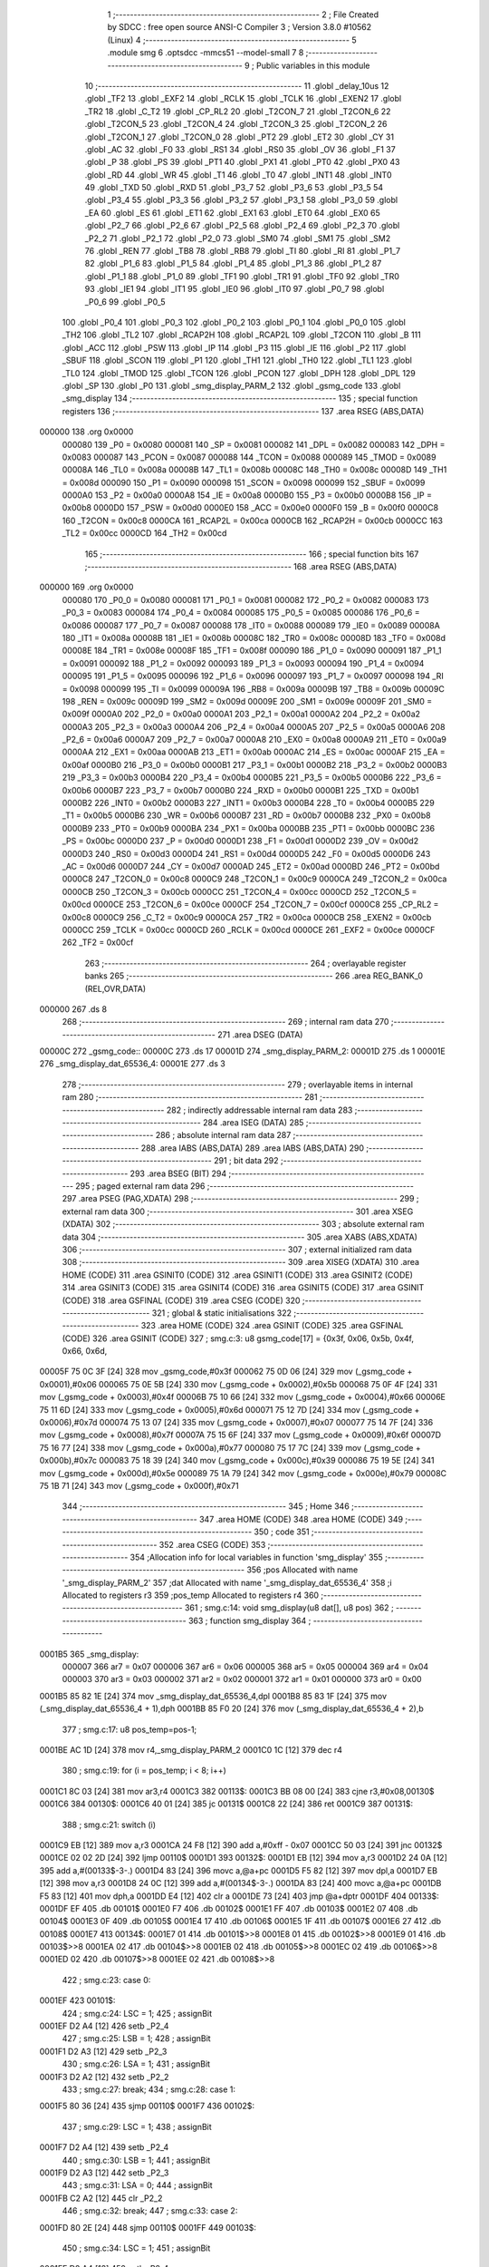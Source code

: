                                       1 ;--------------------------------------------------------
                                      2 ; File Created by SDCC : free open source ANSI-C Compiler
                                      3 ; Version 3.8.0 #10562 (Linux)
                                      4 ;--------------------------------------------------------
                                      5 	.module smg
                                      6 	.optsdcc -mmcs51 --model-small
                                      7 	
                                      8 ;--------------------------------------------------------
                                      9 ; Public variables in this module
                                     10 ;--------------------------------------------------------
                                     11 	.globl _delay_10us
                                     12 	.globl _TF2
                                     13 	.globl _EXF2
                                     14 	.globl _RCLK
                                     15 	.globl _TCLK
                                     16 	.globl _EXEN2
                                     17 	.globl _TR2
                                     18 	.globl _C_T2
                                     19 	.globl _CP_RL2
                                     20 	.globl _T2CON_7
                                     21 	.globl _T2CON_6
                                     22 	.globl _T2CON_5
                                     23 	.globl _T2CON_4
                                     24 	.globl _T2CON_3
                                     25 	.globl _T2CON_2
                                     26 	.globl _T2CON_1
                                     27 	.globl _T2CON_0
                                     28 	.globl _PT2
                                     29 	.globl _ET2
                                     30 	.globl _CY
                                     31 	.globl _AC
                                     32 	.globl _F0
                                     33 	.globl _RS1
                                     34 	.globl _RS0
                                     35 	.globl _OV
                                     36 	.globl _F1
                                     37 	.globl _P
                                     38 	.globl _PS
                                     39 	.globl _PT1
                                     40 	.globl _PX1
                                     41 	.globl _PT0
                                     42 	.globl _PX0
                                     43 	.globl _RD
                                     44 	.globl _WR
                                     45 	.globl _T1
                                     46 	.globl _T0
                                     47 	.globl _INT1
                                     48 	.globl _INT0
                                     49 	.globl _TXD
                                     50 	.globl _RXD
                                     51 	.globl _P3_7
                                     52 	.globl _P3_6
                                     53 	.globl _P3_5
                                     54 	.globl _P3_4
                                     55 	.globl _P3_3
                                     56 	.globl _P3_2
                                     57 	.globl _P3_1
                                     58 	.globl _P3_0
                                     59 	.globl _EA
                                     60 	.globl _ES
                                     61 	.globl _ET1
                                     62 	.globl _EX1
                                     63 	.globl _ET0
                                     64 	.globl _EX0
                                     65 	.globl _P2_7
                                     66 	.globl _P2_6
                                     67 	.globl _P2_5
                                     68 	.globl _P2_4
                                     69 	.globl _P2_3
                                     70 	.globl _P2_2
                                     71 	.globl _P2_1
                                     72 	.globl _P2_0
                                     73 	.globl _SM0
                                     74 	.globl _SM1
                                     75 	.globl _SM2
                                     76 	.globl _REN
                                     77 	.globl _TB8
                                     78 	.globl _RB8
                                     79 	.globl _TI
                                     80 	.globl _RI
                                     81 	.globl _P1_7
                                     82 	.globl _P1_6
                                     83 	.globl _P1_5
                                     84 	.globl _P1_4
                                     85 	.globl _P1_3
                                     86 	.globl _P1_2
                                     87 	.globl _P1_1
                                     88 	.globl _P1_0
                                     89 	.globl _TF1
                                     90 	.globl _TR1
                                     91 	.globl _TF0
                                     92 	.globl _TR0
                                     93 	.globl _IE1
                                     94 	.globl _IT1
                                     95 	.globl _IE0
                                     96 	.globl _IT0
                                     97 	.globl _P0_7
                                     98 	.globl _P0_6
                                     99 	.globl _P0_5
                                    100 	.globl _P0_4
                                    101 	.globl _P0_3
                                    102 	.globl _P0_2
                                    103 	.globl _P0_1
                                    104 	.globl _P0_0
                                    105 	.globl _TH2
                                    106 	.globl _TL2
                                    107 	.globl _RCAP2H
                                    108 	.globl _RCAP2L
                                    109 	.globl _T2CON
                                    110 	.globl _B
                                    111 	.globl _ACC
                                    112 	.globl _PSW
                                    113 	.globl _IP
                                    114 	.globl _P3
                                    115 	.globl _IE
                                    116 	.globl _P2
                                    117 	.globl _SBUF
                                    118 	.globl _SCON
                                    119 	.globl _P1
                                    120 	.globl _TH1
                                    121 	.globl _TH0
                                    122 	.globl _TL1
                                    123 	.globl _TL0
                                    124 	.globl _TMOD
                                    125 	.globl _TCON
                                    126 	.globl _PCON
                                    127 	.globl _DPH
                                    128 	.globl _DPL
                                    129 	.globl _SP
                                    130 	.globl _P0
                                    131 	.globl _smg_display_PARM_2
                                    132 	.globl _gsmg_code
                                    133 	.globl _smg_display
                                    134 ;--------------------------------------------------------
                                    135 ; special function registers
                                    136 ;--------------------------------------------------------
                                    137 	.area RSEG    (ABS,DATA)
      000000                        138 	.org 0x0000
                           000080   139 _P0	=	0x0080
                           000081   140 _SP	=	0x0081
                           000082   141 _DPL	=	0x0082
                           000083   142 _DPH	=	0x0083
                           000087   143 _PCON	=	0x0087
                           000088   144 _TCON	=	0x0088
                           000089   145 _TMOD	=	0x0089
                           00008A   146 _TL0	=	0x008a
                           00008B   147 _TL1	=	0x008b
                           00008C   148 _TH0	=	0x008c
                           00008D   149 _TH1	=	0x008d
                           000090   150 _P1	=	0x0090
                           000098   151 _SCON	=	0x0098
                           000099   152 _SBUF	=	0x0099
                           0000A0   153 _P2	=	0x00a0
                           0000A8   154 _IE	=	0x00a8
                           0000B0   155 _P3	=	0x00b0
                           0000B8   156 _IP	=	0x00b8
                           0000D0   157 _PSW	=	0x00d0
                           0000E0   158 _ACC	=	0x00e0
                           0000F0   159 _B	=	0x00f0
                           0000C8   160 _T2CON	=	0x00c8
                           0000CA   161 _RCAP2L	=	0x00ca
                           0000CB   162 _RCAP2H	=	0x00cb
                           0000CC   163 _TL2	=	0x00cc
                           0000CD   164 _TH2	=	0x00cd
                                    165 ;--------------------------------------------------------
                                    166 ; special function bits
                                    167 ;--------------------------------------------------------
                                    168 	.area RSEG    (ABS,DATA)
      000000                        169 	.org 0x0000
                           000080   170 _P0_0	=	0x0080
                           000081   171 _P0_1	=	0x0081
                           000082   172 _P0_2	=	0x0082
                           000083   173 _P0_3	=	0x0083
                           000084   174 _P0_4	=	0x0084
                           000085   175 _P0_5	=	0x0085
                           000086   176 _P0_6	=	0x0086
                           000087   177 _P0_7	=	0x0087
                           000088   178 _IT0	=	0x0088
                           000089   179 _IE0	=	0x0089
                           00008A   180 _IT1	=	0x008a
                           00008B   181 _IE1	=	0x008b
                           00008C   182 _TR0	=	0x008c
                           00008D   183 _TF0	=	0x008d
                           00008E   184 _TR1	=	0x008e
                           00008F   185 _TF1	=	0x008f
                           000090   186 _P1_0	=	0x0090
                           000091   187 _P1_1	=	0x0091
                           000092   188 _P1_2	=	0x0092
                           000093   189 _P1_3	=	0x0093
                           000094   190 _P1_4	=	0x0094
                           000095   191 _P1_5	=	0x0095
                           000096   192 _P1_6	=	0x0096
                           000097   193 _P1_7	=	0x0097
                           000098   194 _RI	=	0x0098
                           000099   195 _TI	=	0x0099
                           00009A   196 _RB8	=	0x009a
                           00009B   197 _TB8	=	0x009b
                           00009C   198 _REN	=	0x009c
                           00009D   199 _SM2	=	0x009d
                           00009E   200 _SM1	=	0x009e
                           00009F   201 _SM0	=	0x009f
                           0000A0   202 _P2_0	=	0x00a0
                           0000A1   203 _P2_1	=	0x00a1
                           0000A2   204 _P2_2	=	0x00a2
                           0000A3   205 _P2_3	=	0x00a3
                           0000A4   206 _P2_4	=	0x00a4
                           0000A5   207 _P2_5	=	0x00a5
                           0000A6   208 _P2_6	=	0x00a6
                           0000A7   209 _P2_7	=	0x00a7
                           0000A8   210 _EX0	=	0x00a8
                           0000A9   211 _ET0	=	0x00a9
                           0000AA   212 _EX1	=	0x00aa
                           0000AB   213 _ET1	=	0x00ab
                           0000AC   214 _ES	=	0x00ac
                           0000AF   215 _EA	=	0x00af
                           0000B0   216 _P3_0	=	0x00b0
                           0000B1   217 _P3_1	=	0x00b1
                           0000B2   218 _P3_2	=	0x00b2
                           0000B3   219 _P3_3	=	0x00b3
                           0000B4   220 _P3_4	=	0x00b4
                           0000B5   221 _P3_5	=	0x00b5
                           0000B6   222 _P3_6	=	0x00b6
                           0000B7   223 _P3_7	=	0x00b7
                           0000B0   224 _RXD	=	0x00b0
                           0000B1   225 _TXD	=	0x00b1
                           0000B2   226 _INT0	=	0x00b2
                           0000B3   227 _INT1	=	0x00b3
                           0000B4   228 _T0	=	0x00b4
                           0000B5   229 _T1	=	0x00b5
                           0000B6   230 _WR	=	0x00b6
                           0000B7   231 _RD	=	0x00b7
                           0000B8   232 _PX0	=	0x00b8
                           0000B9   233 _PT0	=	0x00b9
                           0000BA   234 _PX1	=	0x00ba
                           0000BB   235 _PT1	=	0x00bb
                           0000BC   236 _PS	=	0x00bc
                           0000D0   237 _P	=	0x00d0
                           0000D1   238 _F1	=	0x00d1
                           0000D2   239 _OV	=	0x00d2
                           0000D3   240 _RS0	=	0x00d3
                           0000D4   241 _RS1	=	0x00d4
                           0000D5   242 _F0	=	0x00d5
                           0000D6   243 _AC	=	0x00d6
                           0000D7   244 _CY	=	0x00d7
                           0000AD   245 _ET2	=	0x00ad
                           0000BD   246 _PT2	=	0x00bd
                           0000C8   247 _T2CON_0	=	0x00c8
                           0000C9   248 _T2CON_1	=	0x00c9
                           0000CA   249 _T2CON_2	=	0x00ca
                           0000CB   250 _T2CON_3	=	0x00cb
                           0000CC   251 _T2CON_4	=	0x00cc
                           0000CD   252 _T2CON_5	=	0x00cd
                           0000CE   253 _T2CON_6	=	0x00ce
                           0000CF   254 _T2CON_7	=	0x00cf
                           0000C8   255 _CP_RL2	=	0x00c8
                           0000C9   256 _C_T2	=	0x00c9
                           0000CA   257 _TR2	=	0x00ca
                           0000CB   258 _EXEN2	=	0x00cb
                           0000CC   259 _TCLK	=	0x00cc
                           0000CD   260 _RCLK	=	0x00cd
                           0000CE   261 _EXF2	=	0x00ce
                           0000CF   262 _TF2	=	0x00cf
                                    263 ;--------------------------------------------------------
                                    264 ; overlayable register banks
                                    265 ;--------------------------------------------------------
                                    266 	.area REG_BANK_0	(REL,OVR,DATA)
      000000                        267 	.ds 8
                                    268 ;--------------------------------------------------------
                                    269 ; internal ram data
                                    270 ;--------------------------------------------------------
                                    271 	.area DSEG    (DATA)
      00000C                        272 _gsmg_code::
      00000C                        273 	.ds 17
      00001D                        274 _smg_display_PARM_2:
      00001D                        275 	.ds 1
      00001E                        276 _smg_display_dat_65536_4:
      00001E                        277 	.ds 3
                                    278 ;--------------------------------------------------------
                                    279 ; overlayable items in internal ram 
                                    280 ;--------------------------------------------------------
                                    281 ;--------------------------------------------------------
                                    282 ; indirectly addressable internal ram data
                                    283 ;--------------------------------------------------------
                                    284 	.area ISEG    (DATA)
                                    285 ;--------------------------------------------------------
                                    286 ; absolute internal ram data
                                    287 ;--------------------------------------------------------
                                    288 	.area IABS    (ABS,DATA)
                                    289 	.area IABS    (ABS,DATA)
                                    290 ;--------------------------------------------------------
                                    291 ; bit data
                                    292 ;--------------------------------------------------------
                                    293 	.area BSEG    (BIT)
                                    294 ;--------------------------------------------------------
                                    295 ; paged external ram data
                                    296 ;--------------------------------------------------------
                                    297 	.area PSEG    (PAG,XDATA)
                                    298 ;--------------------------------------------------------
                                    299 ; external ram data
                                    300 ;--------------------------------------------------------
                                    301 	.area XSEG    (XDATA)
                                    302 ;--------------------------------------------------------
                                    303 ; absolute external ram data
                                    304 ;--------------------------------------------------------
                                    305 	.area XABS    (ABS,XDATA)
                                    306 ;--------------------------------------------------------
                                    307 ; external initialized ram data
                                    308 ;--------------------------------------------------------
                                    309 	.area XISEG   (XDATA)
                                    310 	.area HOME    (CODE)
                                    311 	.area GSINIT0 (CODE)
                                    312 	.area GSINIT1 (CODE)
                                    313 	.area GSINIT2 (CODE)
                                    314 	.area GSINIT3 (CODE)
                                    315 	.area GSINIT4 (CODE)
                                    316 	.area GSINIT5 (CODE)
                                    317 	.area GSINIT  (CODE)
                                    318 	.area GSFINAL (CODE)
                                    319 	.area CSEG    (CODE)
                                    320 ;--------------------------------------------------------
                                    321 ; global & static initialisations
                                    322 ;--------------------------------------------------------
                                    323 	.area HOME    (CODE)
                                    324 	.area GSINIT  (CODE)
                                    325 	.area GSFINAL (CODE)
                                    326 	.area GSINIT  (CODE)
                                    327 ;	smg.c:3: u8 gsmg_code[17] = {0x3f, 0x06, 0x5b, 0x4f, 0x66, 0x6d,
      00005F 75 0C 3F         [24]  328 	mov	_gsmg_code,#0x3f
      000062 75 0D 06         [24]  329 	mov	(_gsmg_code + 0x0001),#0x06
      000065 75 0E 5B         [24]  330 	mov	(_gsmg_code + 0x0002),#0x5b
      000068 75 0F 4F         [24]  331 	mov	(_gsmg_code + 0x0003),#0x4f
      00006B 75 10 66         [24]  332 	mov	(_gsmg_code + 0x0004),#0x66
      00006E 75 11 6D         [24]  333 	mov	(_gsmg_code + 0x0005),#0x6d
      000071 75 12 7D         [24]  334 	mov	(_gsmg_code + 0x0006),#0x7d
      000074 75 13 07         [24]  335 	mov	(_gsmg_code + 0x0007),#0x07
      000077 75 14 7F         [24]  336 	mov	(_gsmg_code + 0x0008),#0x7f
      00007A 75 15 6F         [24]  337 	mov	(_gsmg_code + 0x0009),#0x6f
      00007D 75 16 77         [24]  338 	mov	(_gsmg_code + 0x000a),#0x77
      000080 75 17 7C         [24]  339 	mov	(_gsmg_code + 0x000b),#0x7c
      000083 75 18 39         [24]  340 	mov	(_gsmg_code + 0x000c),#0x39
      000086 75 19 5E         [24]  341 	mov	(_gsmg_code + 0x000d),#0x5e
      000089 75 1A 79         [24]  342 	mov	(_gsmg_code + 0x000e),#0x79
      00008C 75 1B 71         [24]  343 	mov	(_gsmg_code + 0x000f),#0x71
                                    344 ;--------------------------------------------------------
                                    345 ; Home
                                    346 ;--------------------------------------------------------
                                    347 	.area HOME    (CODE)
                                    348 	.area HOME    (CODE)
                                    349 ;--------------------------------------------------------
                                    350 ; code
                                    351 ;--------------------------------------------------------
                                    352 	.area CSEG    (CODE)
                                    353 ;------------------------------------------------------------
                                    354 ;Allocation info for local variables in function 'smg_display'
                                    355 ;------------------------------------------------------------
                                    356 ;pos                       Allocated with name '_smg_display_PARM_2'
                                    357 ;dat                       Allocated with name '_smg_display_dat_65536_4'
                                    358 ;i                         Allocated to registers r3 
                                    359 ;pos_temp                  Allocated to registers r4 
                                    360 ;------------------------------------------------------------
                                    361 ;	smg.c:14: void smg_display(u8 dat[], u8 pos)
                                    362 ;	-----------------------------------------
                                    363 ;	 function smg_display
                                    364 ;	-----------------------------------------
      0001B5                        365 _smg_display:
                           000007   366 	ar7 = 0x07
                           000006   367 	ar6 = 0x06
                           000005   368 	ar5 = 0x05
                           000004   369 	ar4 = 0x04
                           000003   370 	ar3 = 0x03
                           000002   371 	ar2 = 0x02
                           000001   372 	ar1 = 0x01
                           000000   373 	ar0 = 0x00
      0001B5 85 82 1E         [24]  374 	mov	_smg_display_dat_65536_4,dpl
      0001B8 85 83 1F         [24]  375 	mov	(_smg_display_dat_65536_4 + 1),dph
      0001BB 85 F0 20         [24]  376 	mov	(_smg_display_dat_65536_4 + 2),b
                                    377 ;	smg.c:17: u8 pos_temp=pos-1;
      0001BE AC 1D            [24]  378 	mov	r4,_smg_display_PARM_2
      0001C0 1C               [12]  379 	dec	r4
                                    380 ;	smg.c:19: for (i = pos_temp; i < 8; i++)
      0001C1 8C 03            [24]  381 	mov	ar3,r4
      0001C3                        382 00113$:
      0001C3 BB 08 00         [24]  383 	cjne	r3,#0x08,00130$
      0001C6                        384 00130$:
      0001C6 40 01            [24]  385 	jc	00131$
      0001C8 22               [24]  386 	ret
      0001C9                        387 00131$:
                                    388 ;	smg.c:21: switch (i)
      0001C9 EB               [12]  389 	mov	a,r3
      0001CA 24 F8            [12]  390 	add	a,#0xff - 0x07
      0001CC 50 03            [24]  391 	jnc	00132$
      0001CE 02 02 2D         [24]  392 	ljmp	00110$
      0001D1                        393 00132$:
      0001D1 EB               [12]  394 	mov	a,r3
      0001D2 24 0A            [12]  395 	add	a,#(00133$-3-.)
      0001D4 83               [24]  396 	movc	a,@a+pc
      0001D5 F5 82            [12]  397 	mov	dpl,a
      0001D7 EB               [12]  398 	mov	a,r3
      0001D8 24 0C            [12]  399 	add	a,#(00134$-3-.)
      0001DA 83               [24]  400 	movc	a,@a+pc
      0001DB F5 83            [12]  401 	mov	dph,a
      0001DD E4               [12]  402 	clr	a
      0001DE 73               [24]  403 	jmp	@a+dptr
      0001DF                        404 00133$:
      0001DF EF                     405 	.db	00101$
      0001E0 F7                     406 	.db	00102$
      0001E1 FF                     407 	.db	00103$
      0001E2 07                     408 	.db	00104$
      0001E3 0F                     409 	.db	00105$
      0001E4 17                     410 	.db	00106$
      0001E5 1F                     411 	.db	00107$
      0001E6 27                     412 	.db	00108$
      0001E7                        413 00134$:
      0001E7 01                     414 	.db	00101$>>8
      0001E8 01                     415 	.db	00102$>>8
      0001E9 01                     416 	.db	00103$>>8
      0001EA 02                     417 	.db	00104$>>8
      0001EB 02                     418 	.db	00105$>>8
      0001EC 02                     419 	.db	00106$>>8
      0001ED 02                     420 	.db	00107$>>8
      0001EE 02                     421 	.db	00108$>>8
                                    422 ;	smg.c:23: case 0:
      0001EF                        423 00101$:
                                    424 ;	smg.c:24: LSC = 1;
                                    425 ;	assignBit
      0001EF D2 A4            [12]  426 	setb	_P2_4
                                    427 ;	smg.c:25: LSB = 1;
                                    428 ;	assignBit
      0001F1 D2 A3            [12]  429 	setb	_P2_3
                                    430 ;	smg.c:26: LSA = 1;
                                    431 ;	assignBit
      0001F3 D2 A2            [12]  432 	setb	_P2_2
                                    433 ;	smg.c:27: break;
                                    434 ;	smg.c:28: case 1:
      0001F5 80 36            [24]  435 	sjmp	00110$
      0001F7                        436 00102$:
                                    437 ;	smg.c:29: LSC = 1;
                                    438 ;	assignBit
      0001F7 D2 A4            [12]  439 	setb	_P2_4
                                    440 ;	smg.c:30: LSB = 1;
                                    441 ;	assignBit
      0001F9 D2 A3            [12]  442 	setb	_P2_3
                                    443 ;	smg.c:31: LSA = 0;
                                    444 ;	assignBit
      0001FB C2 A2            [12]  445 	clr	_P2_2
                                    446 ;	smg.c:32: break;
                                    447 ;	smg.c:33: case 2:
      0001FD 80 2E            [24]  448 	sjmp	00110$
      0001FF                        449 00103$:
                                    450 ;	smg.c:34: LSC = 1;
                                    451 ;	assignBit
      0001FF D2 A4            [12]  452 	setb	_P2_4
                                    453 ;	smg.c:35: LSB = 0;
                                    454 ;	assignBit
      000201 C2 A3            [12]  455 	clr	_P2_3
                                    456 ;	smg.c:36: LSA = 1;
                                    457 ;	assignBit
      000203 D2 A2            [12]  458 	setb	_P2_2
                                    459 ;	smg.c:37: break;
                                    460 ;	smg.c:38: case 3:
      000205 80 26            [24]  461 	sjmp	00110$
      000207                        462 00104$:
                                    463 ;	smg.c:39: LSC = 1;
                                    464 ;	assignBit
      000207 D2 A4            [12]  465 	setb	_P2_4
                                    466 ;	smg.c:40: LSB = 0;
                                    467 ;	assignBit
      000209 C2 A3            [12]  468 	clr	_P2_3
                                    469 ;	smg.c:41: LSA = 0;
                                    470 ;	assignBit
      00020B C2 A2            [12]  471 	clr	_P2_2
                                    472 ;	smg.c:42: break;
                                    473 ;	smg.c:43: case 4:
      00020D 80 1E            [24]  474 	sjmp	00110$
      00020F                        475 00105$:
                                    476 ;	smg.c:44: LSC = 0;
                                    477 ;	assignBit
      00020F C2 A4            [12]  478 	clr	_P2_4
                                    479 ;	smg.c:45: LSB = 1;
                                    480 ;	assignBit
      000211 D2 A3            [12]  481 	setb	_P2_3
                                    482 ;	smg.c:46: LSA = 1;
                                    483 ;	assignBit
      000213 D2 A2            [12]  484 	setb	_P2_2
                                    485 ;	smg.c:47: break;
                                    486 ;	smg.c:48: case 5:
      000215 80 16            [24]  487 	sjmp	00110$
      000217                        488 00106$:
                                    489 ;	smg.c:49: LSC = 0;
                                    490 ;	assignBit
      000217 C2 A4            [12]  491 	clr	_P2_4
                                    492 ;	smg.c:50: LSB = 1;
                                    493 ;	assignBit
      000219 D2 A3            [12]  494 	setb	_P2_3
                                    495 ;	smg.c:51: LSA = 0;
                                    496 ;	assignBit
      00021B C2 A2            [12]  497 	clr	_P2_2
                                    498 ;	smg.c:52: break;
                                    499 ;	smg.c:53: case 6:
      00021D 80 0E            [24]  500 	sjmp	00110$
      00021F                        501 00107$:
                                    502 ;	smg.c:54: LSC = 0;
                                    503 ;	assignBit
      00021F C2 A4            [12]  504 	clr	_P2_4
                                    505 ;	smg.c:55: LSB = 0;
                                    506 ;	assignBit
      000221 C2 A3            [12]  507 	clr	_P2_3
                                    508 ;	smg.c:56: LSA = 1;
                                    509 ;	assignBit
      000223 D2 A2            [12]  510 	setb	_P2_2
                                    511 ;	smg.c:57: break;
                                    512 ;	smg.c:58: case 7:
      000225 80 06            [24]  513 	sjmp	00110$
      000227                        514 00108$:
                                    515 ;	smg.c:59: LSC = 0;
                                    516 ;	assignBit
      000227 C2 A4            [12]  517 	clr	_P2_4
                                    518 ;	smg.c:60: LSB = 0;
                                    519 ;	assignBit
      000229 C2 A3            [12]  520 	clr	_P2_3
                                    521 ;	smg.c:61: LSA = 0;
                                    522 ;	assignBit
      00022B C2 A2            [12]  523 	clr	_P2_2
                                    524 ;	smg.c:66: }
      00022D                        525 00110$:
                                    526 ;	smg.c:67: SMG_A_DP_PORT =gsmg_code[dat[i-pos_temp]] ;
      00022D 8B 02            [24]  527 	mov	ar2,r3
      00022F 7F 00            [12]  528 	mov	r7,#0x00
      000231 8C 05            [24]  529 	mov	ar5,r4
      000233 7E 00            [12]  530 	mov	r6,#0x00
      000235 EA               [12]  531 	mov	a,r2
      000236 C3               [12]  532 	clr	c
      000237 9D               [12]  533 	subb	a,r5
      000238 FA               [12]  534 	mov	r2,a
      000239 EF               [12]  535 	mov	a,r7
      00023A 9E               [12]  536 	subb	a,r6
      00023B FF               [12]  537 	mov	r7,a
      00023C EA               [12]  538 	mov	a,r2
      00023D 25 1E            [12]  539 	add	a,_smg_display_dat_65536_4
      00023F FA               [12]  540 	mov	r2,a
      000240 EF               [12]  541 	mov	a,r7
      000241 35 1F            [12]  542 	addc	a,(_smg_display_dat_65536_4 + 1)
      000243 FF               [12]  543 	mov	r7,a
      000244 AE 20            [24]  544 	mov	r6,(_smg_display_dat_65536_4 + 2)
      000246 8A 82            [24]  545 	mov	dpl,r2
      000248 8F 83            [24]  546 	mov	dph,r7
      00024A 8E F0            [24]  547 	mov	b,r6
      00024C 12 04 7E         [24]  548 	lcall	__gptrget
      00024F 24 0C            [12]  549 	add	a,#_gsmg_code
      000251 F9               [12]  550 	mov	r1,a
      000252 87 80            [24]  551 	mov	_P0,@r1
                                    552 ;	smg.c:68: delay_10us(100);
      000254 90 00 64         [24]  553 	mov	dptr,#0x0064
      000257 C0 04            [24]  554 	push	ar4
      000259 C0 03            [24]  555 	push	ar3
      00025B 12 02 DE         [24]  556 	lcall	_delay_10us
      00025E D0 03            [24]  557 	pop	ar3
      000260 D0 04            [24]  558 	pop	ar4
                                    559 ;	smg.c:69: SMG_A_DP_PORT = 0x00;
      000262 75 80 00         [24]  560 	mov	_P0,#0x00
                                    561 ;	smg.c:19: for (i = pos_temp; i < 8; i++)
      000265 0B               [12]  562 	inc	r3
                                    563 ;	smg.c:71: }
      000266 02 01 C3         [24]  564 	ljmp	00113$
                                    565 	.area CSEG    (CODE)
                                    566 	.area CONST   (CODE)
                                    567 	.area XINIT   (CODE)
                                    568 	.area CABS    (ABS,CODE)
